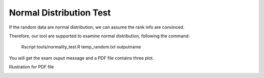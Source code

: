 Normal Distribution Test
=============================

If the random data are normal distribution, we can assume the rank info
are convinced.

Therefore, our tool are supported to examine normal distribution,
following the command:

    Rscript tools/normality\_test.R temp\_random.txt outputname

You will get the exam ouput message and a PDF file contains three plot.

Illustration for PDF file

|image1|

.. |image0| image:: https://github.com/cbcrg/hicmaptools/blob/master/docs/figs/queryOption.pdf
.. |image1| image:: https://github.com/cbcrg/hicmaptools/blob/master/docs/figs/randomExample.pdf
